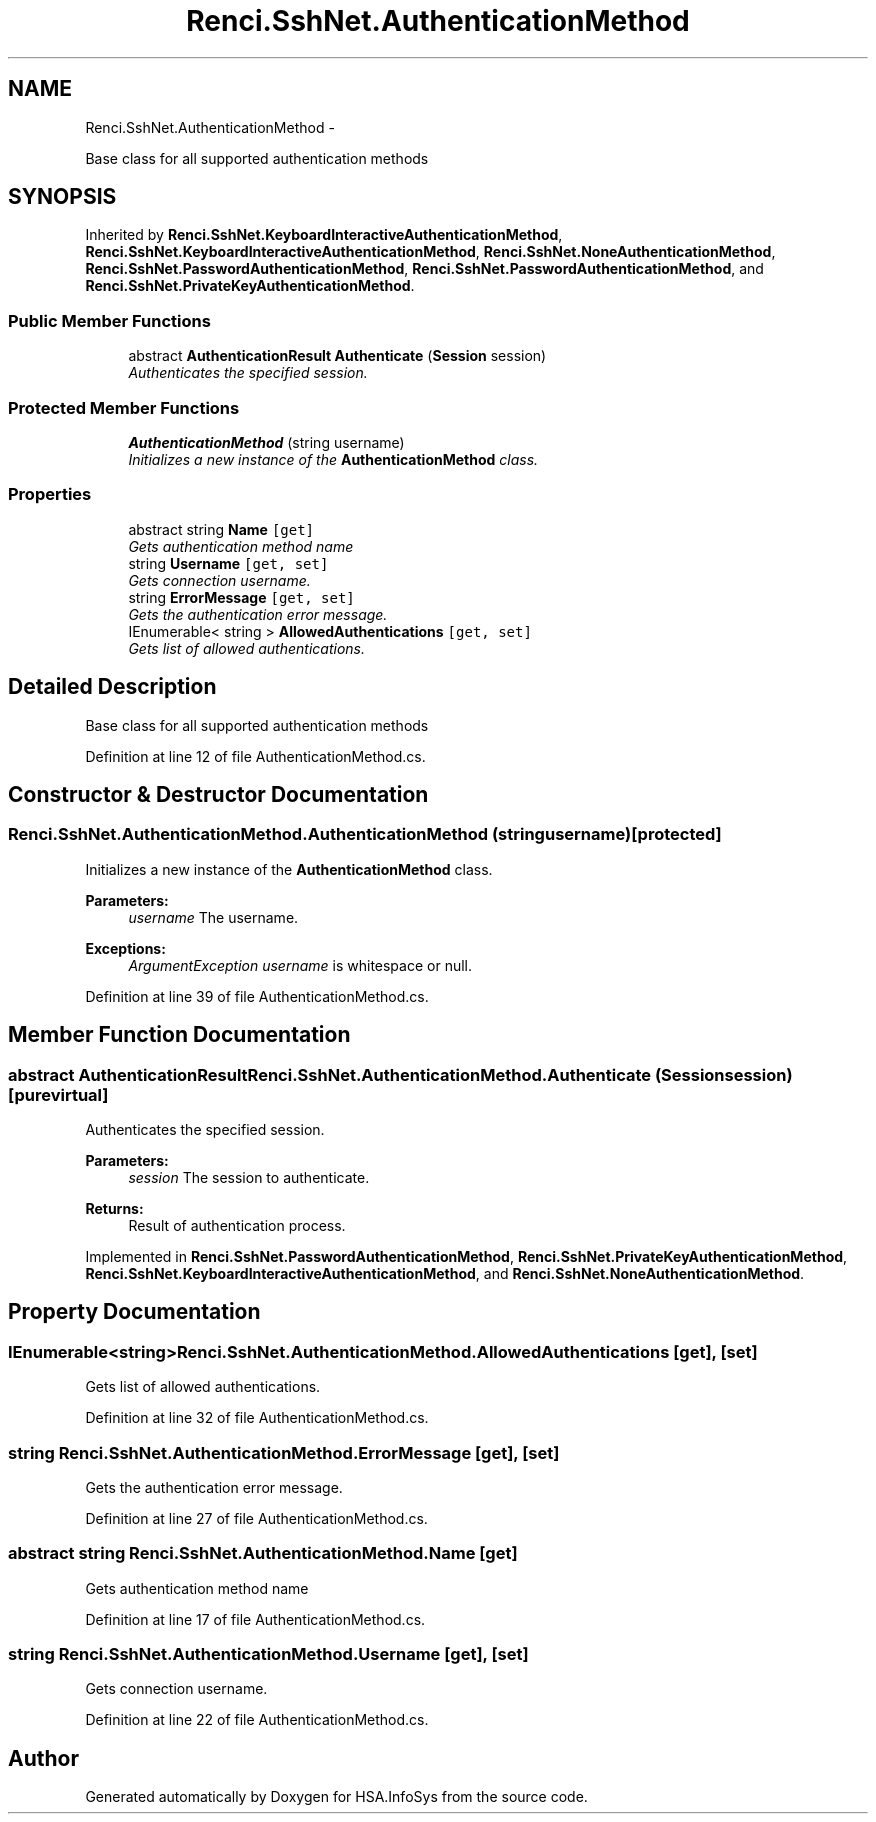 .TH "Renci.SshNet.AuthenticationMethod" 3 "Fri Jul 5 2013" "Version 1.0" "HSA.InfoSys" \" -*- nroff -*-
.ad l
.nh
.SH NAME
Renci.SshNet.AuthenticationMethod \- 
.PP
Base class for all supported authentication methods  

.SH SYNOPSIS
.br
.PP
.PP
Inherited by \fBRenci\&.SshNet\&.KeyboardInteractiveAuthenticationMethod\fP, \fBRenci\&.SshNet\&.KeyboardInteractiveAuthenticationMethod\fP, \fBRenci\&.SshNet\&.NoneAuthenticationMethod\fP, \fBRenci\&.SshNet\&.PasswordAuthenticationMethod\fP, \fBRenci\&.SshNet\&.PasswordAuthenticationMethod\fP, and \fBRenci\&.SshNet\&.PrivateKeyAuthenticationMethod\fP\&.
.SS "Public Member Functions"

.in +1c
.ti -1c
.RI "abstract \fBAuthenticationResult\fP \fBAuthenticate\fP (\fBSession\fP session)"
.br
.RI "\fIAuthenticates the specified session\&. \fP"
.in -1c
.SS "Protected Member Functions"

.in +1c
.ti -1c
.RI "\fBAuthenticationMethod\fP (string username)"
.br
.RI "\fIInitializes a new instance of the \fBAuthenticationMethod\fP class\&. \fP"
.in -1c
.SS "Properties"

.in +1c
.ti -1c
.RI "abstract string \fBName\fP\fC [get]\fP"
.br
.RI "\fIGets authentication method name \fP"
.ti -1c
.RI "string \fBUsername\fP\fC [get, set]\fP"
.br
.RI "\fIGets connection username\&. \fP"
.ti -1c
.RI "string \fBErrorMessage\fP\fC [get, set]\fP"
.br
.RI "\fIGets the authentication error message\&. \fP"
.ti -1c
.RI "IEnumerable< string > \fBAllowedAuthentications\fP\fC [get, set]\fP"
.br
.RI "\fIGets list of allowed authentications\&. \fP"
.in -1c
.SH "Detailed Description"
.PP 
Base class for all supported authentication methods 


.PP
Definition at line 12 of file AuthenticationMethod\&.cs\&.
.SH "Constructor & Destructor Documentation"
.PP 
.SS "Renci\&.SshNet\&.AuthenticationMethod\&.AuthenticationMethod (stringusername)\fC [protected]\fP"

.PP
Initializes a new instance of the \fBAuthenticationMethod\fP class\&. 
.PP
\fBParameters:\fP
.RS 4
\fIusername\fP The username\&.
.RE
.PP
\fBExceptions:\fP
.RS 4
\fIArgumentException\fP \fIusername\fP  is whitespace or null\&.
.RE
.PP

.PP
Definition at line 39 of file AuthenticationMethod\&.cs\&.
.SH "Member Function Documentation"
.PP 
.SS "abstract \fBAuthenticationResult\fP Renci\&.SshNet\&.AuthenticationMethod\&.Authenticate (\fBSession\fPsession)\fC [pure virtual]\fP"

.PP
Authenticates the specified session\&. 
.PP
\fBParameters:\fP
.RS 4
\fIsession\fP The session to authenticate\&.
.RE
.PP
\fBReturns:\fP
.RS 4
Result of authentication process\&.
.RE
.PP

.PP
Implemented in \fBRenci\&.SshNet\&.PasswordAuthenticationMethod\fP, \fBRenci\&.SshNet\&.PrivateKeyAuthenticationMethod\fP, \fBRenci\&.SshNet\&.KeyboardInteractiveAuthenticationMethod\fP, and \fBRenci\&.SshNet\&.NoneAuthenticationMethod\fP\&.
.SH "Property Documentation"
.PP 
.SS "IEnumerable<string> Renci\&.SshNet\&.AuthenticationMethod\&.AllowedAuthentications\fC [get]\fP, \fC [set]\fP"

.PP
Gets list of allowed authentications\&. 
.PP
Definition at line 32 of file AuthenticationMethod\&.cs\&.
.SS "string Renci\&.SshNet\&.AuthenticationMethod\&.ErrorMessage\fC [get]\fP, \fC [set]\fP"

.PP
Gets the authentication error message\&. 
.PP
Definition at line 27 of file AuthenticationMethod\&.cs\&.
.SS "abstract string Renci\&.SshNet\&.AuthenticationMethod\&.Name\fC [get]\fP"

.PP
Gets authentication method name 
.PP
Definition at line 17 of file AuthenticationMethod\&.cs\&.
.SS "string Renci\&.SshNet\&.AuthenticationMethod\&.Username\fC [get]\fP, \fC [set]\fP"

.PP
Gets connection username\&. 
.PP
Definition at line 22 of file AuthenticationMethod\&.cs\&.

.SH "Author"
.PP 
Generated automatically by Doxygen for HSA\&.InfoSys from the source code\&.
